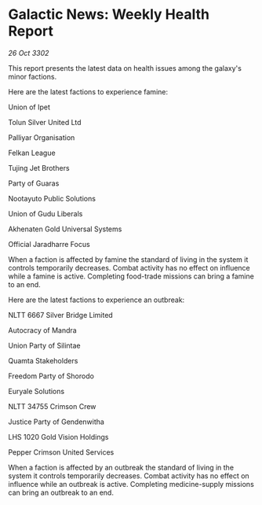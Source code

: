 * Galactic News: Weekly Health Report

/26 Oct 3302/

This report presents the latest data on health issues among the galaxy's minor factions. 

Here are the latest factions to experience famine: 

Union of Ipet 

Tolun Silver United Ltd 

Palliyar Organisation 

Felkan League 

Tujing Jet Brothers 

Party of Guaras 

Nootayuto Public Solutions 

Union of Gudu Liberals 

Akhenaten Gold Universal Systems 

Official Jaradharre Focus 

When a faction is affected by famine the standard of living in the system it controls temporarily decreases. Combat activity has no effect on influence while a famine is active. Completing food-trade missions can bring a famine to an end. 

Here are the latest factions to experience an outbreak: 

NLTT 6667 Silver Bridge Limited 

Autocracy of Mandra 

Union Party of Silintae 

Quamta Stakeholders 

Freedom Party of Shorodo 

Euryale Solutions 

NLTT 34755 Crimson Crew 

Justice Party of Gendenwitha 

LHS 1020 Gold Vision Holdings 

Pepper Crimson United Services 

When a faction is affected by an outbreak the standard of living in the system it controls temporarily decreases. Combat activity has no effect on influence while an outbreak is active. Completing medicine-supply missions can bring an outbreak to an end.